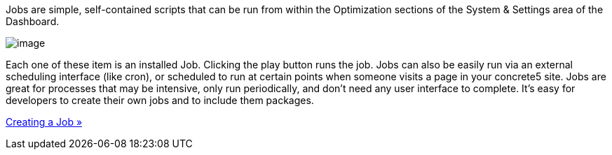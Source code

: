 Jobs are simple, self-contained scripts that can be run from within the Optimization sections of the System & Settings area of the Dashboard.

image:http://www.concrete5.org/files/5814/3827/3088/jobs1.png[image]

Each one of these item is an installed Job. Clicking the play button runs the job. Jobs can also be easily run via an external scheduling interface (like cron), or scheduled to run at certain points when someone visits a page in your concrete5 site. Jobs are great for processes that may be intensive, only run periodically, and don't need any user interface to complete. It's easy for developers to create their own jobs and to include them packages.

link:/developers-book/jobs/creating-a-job/[Creating a Job »]
